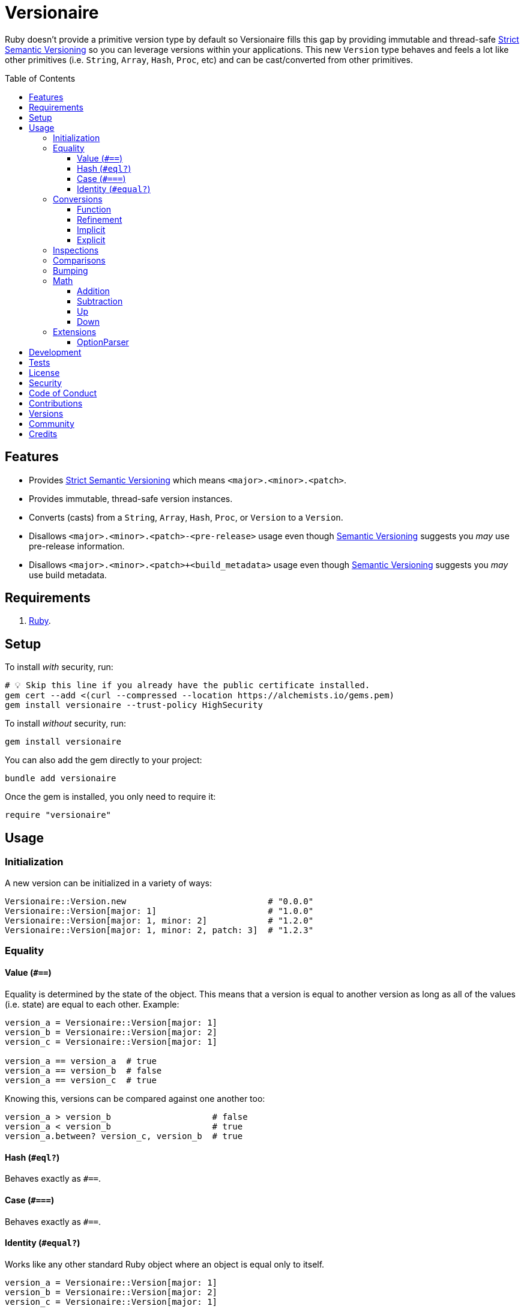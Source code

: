 :toc: macro
:toclevels: 5
:figure-caption!:

:option_parser_link: link:https://alchemists.io/articles/ruby_option_parser[OptionParser]
:semver_link: link:https://semver.org[Semantic Versioning]
:strict_semver_link: link:https://alchemists.io/articles/strict_semantic_versioning[Strict Semantic Versioning]

= Versionaire

Ruby doesn't provide a primitive version type by default so Versionaire fills this gap by providing immutable and thread-safe {strict_semver_link} so you can leverage versions within your applications. This new `Version` type behaves and feels a lot like other primitives (i.e. `String`, `Array`, `Hash`, `Proc`, etc) and can be cast/converted from other primitives.

toc::[]

== Features

* Provides {strict_semver_link} which means `<major>.<minor>.<patch>`.
* Provides immutable, thread-safe version instances.
* Converts (casts) from a `String`, `Array`, `Hash`, `Proc`, or `Version` to a `Version`.
* Disallows `<major>.<minor>.<patch>-<pre-release>` usage even though {semver_link} suggests you _may_ use pre-release information.
* Disallows `<major>.<minor>.<patch>+<build_metadata>` usage even though {semver_link} suggests you _may_ use build metadata.

== Requirements

. https://www.ruby-lang.org[Ruby].

== Setup

To install _with_ security, run:

[source,bash]
----
# 💡 Skip this line if you already have the public certificate installed.
gem cert --add <(curl --compressed --location https://alchemists.io/gems.pem)
gem install versionaire --trust-policy HighSecurity
----

To install _without_ security, run:

[source,bash]
----
gem install versionaire
----

You can also add the gem directly to your project:

[source,bash]
----
bundle add versionaire
----

Once the gem is installed, you only need to require it:

[source,ruby]
----
require "versionaire"
----

== Usage

=== Initialization

A new version can be initialized in a variety of ways:

[source,ruby]
----
Versionaire::Version.new                            # "0.0.0"
Versionaire::Version[major: 1]                      # "1.0.0"
Versionaire::Version[major: 1, minor: 2]            # "1.2.0"
Versionaire::Version[major: 1, minor: 2, patch: 3]  # "1.2.3"
----

=== Equality

==== Value (`+#==+`)

Equality is determined by the state of the object. This means that a version is equal to another version as long as all of the values (i.e. state) are equal to each other. Example:

[source,ruby]
----
version_a = Versionaire::Version[major: 1]
version_b = Versionaire::Version[major: 2]
version_c = Versionaire::Version[major: 1]

version_a == version_a  # true
version_a == version_b  # false
version_a == version_c  # true
----

Knowing this, versions can be compared against one another too:

[source,ruby]
----
version_a > version_b                    # false
version_a < version_b                    # true
version_a.between? version_c, version_b  # true
----

==== Hash (`#eql?`)

Behaves exactly as `#==`.

==== Case (`#===`)

Behaves exactly as `#==`.

==== Identity (`#equal?`)

Works like any other standard Ruby object where an object is equal only to itself.

[source,ruby]
----
version_a = Versionaire::Version[major: 1]
version_b = Versionaire::Version[major: 2]
version_c = Versionaire::Version[major: 1]

version_a.equal? version_a  # true
version_a.equal? version_b  # false
version_a.equal? version_c  # false
----

=== Conversions

==== Function

Use the `Versionaire::Version` function to explicitly cast to a version:

[source,ruby]
----
version = Versionaire::Version[major: 1]

Versionaire::Version "1.0.0"
Versionaire::Version [1, 0, 0]
Versionaire::Version major: 1, minor: 0, patch: 0
Versionaire::Version version
----

Each of these conversions will result in a version object that represents "`1.0.0`".

When attempting to convert an unsupported type, a `Versionaire::Error` exception will be thrown.

==== Refinement

Building upon the above examples, a more elegant solution is to use a link:https://alchemists.io/articles/ruby_refinements[refinement]:

[source,ruby]
----
using Versionaire::Cast

version = Versionaire::Version[major: 1]

Version "1.0.0"
Version [1, 0, 0]
Version major: 1, minor: 0, patch: 0
Version version
----

By adding `using Versionaire::Cast` to your implementation, this allows Versionaire to refine
`Kernel` so you have a top-level `Version` conversion function much like Kernel's native support for
`Integer`, `String`, `Array`, `Hash`, etc. The benefit to this approach is to reduce the amount of
typing so you don't pollute your entire object space, like a monkey patch, while providing an idiomatic approach to casting like any other primitive.

==== Implicit

Implicit conversion to a `String` is supported:

[source,ruby]
----
"1.0.0".match Versionaire::Version[major: 1]  # <MatchData "1.0.0">
----

==== Explicit

Explicit conversion to a `String`, `Array`, `Hash`, or `Proc` is supported:

[source,ruby]
----
version = Versionaire::Version.new

version.to_s     # "0.0.0"
version.to_a     # [0, 0, 0]
version.to_h     # {major: 0, minor: 0, patch: 0}
version.to_proc  # #<Proc:0x000000010b015b88 (lambda)>
----

To elaborate on procs, this means the following is possible where you might want to collect all minor verions values or make use of version information in other useful ways:

[source,ruby]
----
using Versionaire::Cast

version = Version "1.2.3"

version.to_proc.call :major               # 1
[version, version, version].map(&:minor)  # [2, 2, 2]
----

=== Inspections

You can inspect a version which is the equivalent of an escaped string representation. Example:

[source,ruby]
----
using Versionaire::Cast

Version("1.2.3").inspect  # "\"1.2.3\""
----

=== Comparisons

All versions are comparable which means any of the operators from the `+Comparable+` module will
work. Example:

[source,ruby]
----
version_1 = Versionaire::Version "1.0.0"
version_2 = Versionaire::Version "2.0.0"

version_1 < version_2                    # true
version_1 <= version_2                   # true
version_1 == version_2                   # false (see Equality section above for details)
version_1 > version_2                    # false
version_1 >= version_2                   # false
version_1.between? version_1, version_2  # true
version_1.clamp version_1, version_2     # version_1 (added in Ruby 2.4.0)
----

=== Bumping

Versions can be bumped to next logical version with respect current version. Example:

[source,ruby]
----
version = Versionaire::Version.new  # #<struct Versionaire::Version major=0, minor=0, patch=0>
version.bump :major                 # #<struct Versionaire::Version major=1, minor=0, patch=0>
version.bump :minor                 # #<struct Versionaire::Version major=0, minor=1, patch=0>
version.bump :patch                 # #<struct Versionaire::Version major=0, minor=0, patch=1>

Versionaire::Version[major: 1, minor: 2, patch: 3].bump :major
#<struct Versionaire::Version major=2, minor=0, patch=0>

Versionaire::Version[major: 1, minor: 2, patch: 3].bump :minor
#<struct Versionaire::Version major=1, minor=3, patch=0>

Versionaire::Version[major: 1, minor: 2, patch: 3].bump :patch
#<struct Versionaire::Version major=1, minor=2, patch=4>
----

You'll notice, when bumping the major or minor versions, lower precision gets zeroed out in order to provide the next logical version.

=== Math

Versions can be added, subtracted, sequentially increased, or sequentially decreased from each
other.

==== Addition

Versions can be added together to produce a resulting version sum.

[source,ruby]
----
version_1 = Versionaire::Version[major: 1, minor: 2, patch: 3]
version_2 = Versionaire::Version[major: 2, minor: 5, patch: 7]
version_1 + version_2  # "3.7.10"
----

==== Subtraction

Versions can be substracted from each other as long as there isn't a negative result.

[source,ruby]
----
version_1 = Versionaire::Version[major: 1, minor: 2, patch: 3]
version_2 = Versionaire::Version[major: 1, minor: 1, patch: 1]
version_1 - version_2  # "0.1.2"

version_1 = Versionaire::Version[major: 1]
version_2 = Versionaire::Version[major: 5]
version_1 - version_2  # Versionaire::Error
----

==== Up

Versions can be sequentially increased or given a specific version to jump to.

[source,ruby]
----
version = Versionaire::Version[major: 1, minor: 1, patch: 1]
version.up :major     # => "2.1.1"
version.up :major, 3  # => "4.1.1"
version.up :minor     # => "1.2.1"
version.up :minor, 3  # => "1.4.1"
version.up :patch     # => "1.1.2"
version.up :patch, 3  # => "1.1.4"
----

==== Down

Versions can be sequentially decreased or given a specific version to jump to as long as the result
is not negative.

[source,ruby]
----
version = Versionaire::Version[major: 5, minor: 5, patch: 5]
version.down :major     # => "4.5.5"
version.down :major, 3  # => "2.5.5"
version.down :minor     # => "5.4.5"
version.down :minor, 3  # => "5.2.5"
version.down :patch     # => "5.5.4"
version.down :patch, 3  # => "5.5.2"
version.down :major, 6  # => Versionaire::Error
----

=== Extensions

This project supports libraries which might desire native `Version` types. Each extension _must be
explicitly required_ in order to be used since they are _optional_ by default. See below for
details.

==== OptionParser

{option_parser_link} is one of Ruby's link:https://stdgems.org[default gems] which can accept additional types not native to Ruby by default. To extend `OptionParser` with the `Version` type, all you need to do is add these two lines to your implementation:

. `require "versionaire/extensions/option_parser"`: This will load dependencies and register the `Version` type with `OptionParser`.
. `act.on "--tag VERSION", Versionaire::Version`: Specifying `Versionaire::Version` as the second argument will ensure `OptionParser` properly casts command line input as a `Version` type.

Here's an example implementation that demonstrates full usage:

[source,ruby]
----
require "versionaire/extensions/option_parser"

options = {}

parser = OptionParser.new do |act|
  act.on "--tag VERSION", Versionaire::Version, "Casts to version." do |value|
    options[:version] = value
  end
end

parser.parse %w[--tag 1.2.3]
puts options
----

The above will ensure `--tag 1.2.3` is parsed as `{version: #<struct Versionaire::Version major = 1,
minor = 2, patch = 3>}` within your `options` variable. Should `OptionParser` parse an invalid version, you'll get a `OptionParser::InvalidArgument` instead.

== Development

To contribute, run:

[source,bash]
----
git clone https://github.com/bkuhlmann/versionaire
cd versionaire
bin/setup
----

You can also use the IRB console for direct access to all objects:

[source,bash]
----
bin/console
----

== Tests

To test, run:

[source,bash]
----
bin/rake
----

== link:https://alchemists.io/policies/license[License]

== link:https://alchemists.io/policies/security[Security]

== link:https://alchemists.io/policies/code_of_conduct[Code of Conduct]

== link:https://alchemists.io/policies/contributions[Contributions]

== link:https://alchemists.io/projects/versionaire/versions[Versions]

== link:https://alchemists.io/community[Community]

== Credits

* Built with link:https://alchemists.io/projects/gemsmith[Gemsmith].
* Engineered by link:https://alchemists.io/team/brooke_kuhlmann[Brooke Kuhlmann].
